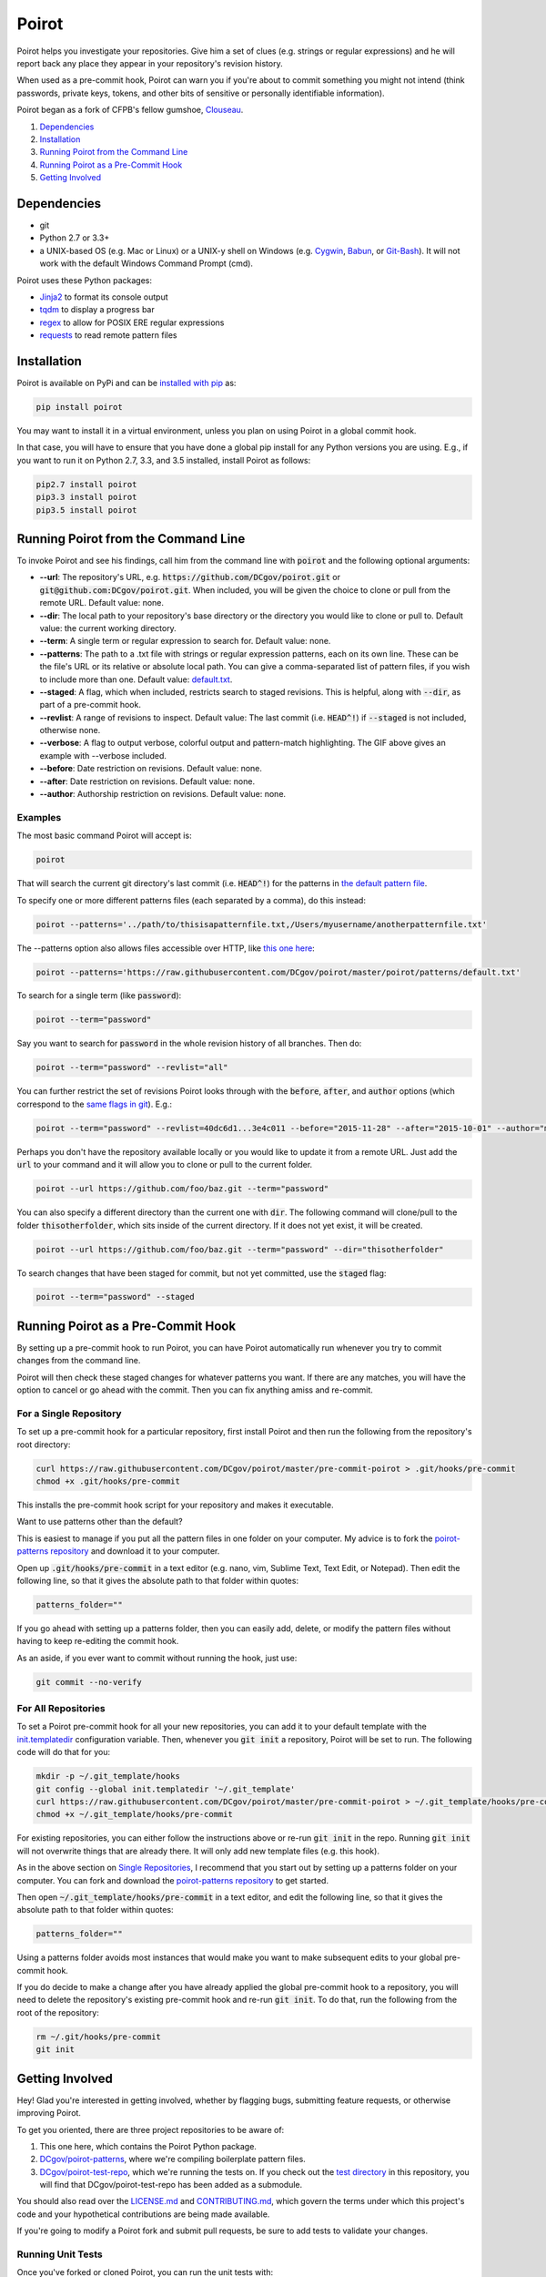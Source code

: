 ======
Poirot
======

.. image:: https://travis-ci.org/DCgov/poirot.svg?branch=master
    :target: https://travis-ci.org/DCgov/poirot

.. image:: https://coveralls.io/repos/DCgov/poirot/badge.svg?branch=master&service=github
  :target: https://coveralls.io/github/DCgov/poirot?branch=master

.. image:: https://img.shields.io/pypi/v/poirot.svg
    :target: https://pypi.python.org/pypi/poirot

Poirot helps you investigate your repositories. Give him a set of clues (e.g. strings or regular expressions) and he will report back any place they appear in your repository's revision history.

When used as a pre-commit hook, Poirot can warn you if you're about to commit something you might not intend (think passwords, private keys, tokens, and other bits of sensitive or personally identifiable information).

Poirot began as a fork of CFPB's fellow gumshoe, `Clouseau <https://github.com/cfpb/clouseau>`_.

1. `Dependencies`_
2. `Installation`_
3. `Running Poirot from the Command Line`_
4. `Running Poirot as a Pre-Commit Hook`_
5. `Getting Involved`_

.. image:: https://raw.githubusercontent.com/DCgov/poirot/master/assets/example1.gif

Dependencies
=============
* git
* Python 2.7 or 3.3+
* a UNIX-based OS (e.g. Mac or Linux) or a UNIX-y shell on Windows (e.g. `Cygwin <https://www.cygwin.com/>`_, `Babun <http://babun.github.io/>`_, or `Git-Bash <https://git-for-windows.github.io/>`_). It will not work with the default Windows Command Prompt (cmd).

Poirot uses these Python packages:

* `Jinja2 <https://pypi.python.org/pypi/Jinja2/>`_ to format its console output
* `tqdm <https://pypi.python.org/pypi/tqdm/>`_ to display a progress bar
* `regex <https://pypi.python.org/pypi/regex/>`_ to allow for POSIX ERE regular expressions
* `requests <https://pypi.python.org/pypi/requests/>`_ to read remote pattern files

Installation
=============
Poirot is available on PyPi and can be `installed with pip <https://pip.pypa.io/en/stable/installing/>`_ as:

.. code:: bash

  pip install poirot

You may want to install it in a virtual environment, unless you plan on using Poirot in a global commit hook.

In that case, you will have to ensure that you have done a global pip install for any Python versions you are using. E.g., if you want to run it on Python 2.7, 3.3, and 3.5 installed, install Poirot as follows:

.. code:: bash

  pip2.7 install poirot
  pip3.3 install poirot
  pip3.5 install poirot

Running Poirot from the Command Line
========================================
To invoke Poirot and see his findings, call him from the command line with :code:`poirot` and the following optional arguments:

* **--url**: The repository's URL, e.g. :code:`https://github.com/DCgov/poirot.git` or :code:`git@github.com:DCgov/poirot.git`. When included, you will be given the choice to clone or pull from the remote URL. Default value: none.
* **--dir**: The local path to your repository's base directory or the directory you would like to clone or pull to. Default value: the current working directory.
* **--term**: A single term or regular expression to search for. Default value: none.
* **--patterns**: The path to a .txt file with strings or regular expression patterns, each on its own line. These can be the file's URL or its relative or absolute local path. You can give a comma-separated list of pattern files, if you wish to include more than one. Default value: `default.txt <https://github.com/DCgov/poirot/edit/master/poirot/patterns/default.txt>`_.
* **--staged**: A flag, which when included, restricts search to staged revisions. This is helpful, along with :code:`--dir`, as part of a pre-commit hook.
* **--revlist**: A range of revisions to inspect. Default value: The last commit (i.e. :code:`HEAD^!`) if :code:`--staged` is not included, otherwise none.
* **--verbose**: A flag to output verbose, colorful output and pattern-match highlighting. The GIF above gives an example with --verbose included.
* **--before**: Date restriction on revisions. Default value: none.
* **--after**: Date restriction on revisions. Default value: none.
* **--author**: Authorship restriction on revisions. Default value: none.

Examples
_________

The most basic command Poirot will accept is:

.. code:: bash

  poirot

That will search the current git directory's last commit (i.e. :code:`HEAD^!`) for the patterns in `the default pattern file <https://github.com/DCgov/poirot/blob/master/poirot/patterns/default.txt>`_.

To specify one or more different patterns files (each separated by a comma), do this instead:

.. code:: bash

  poirot --patterns='../path/to/thisisapatternfile.txt,/Users/myusername/anotherpatternfile.txt'

The --patterns option also allows files accessible over HTTP, like `this one here <https://raw.githubusercontent.com/DCgov/poirot/master/poirot/patterns/default.txt>`_:

.. code:: bash

  poirot --patterns='https://raw.githubusercontent.com/DCgov/poirot/master/poirot/patterns/default.txt'

To search for a single term (like :code:`password`):

.. code:: bash

  poirot --term="password"

Say you want to search for :code:`password` in the whole revision history of all branches. Then do:

.. code:: bash

  poirot --term="password" --revlist="all"

You can further restrict the set of revisions Poirot looks through with the :code:`before`, :code:`after`, and :code:`author` options (which correspond to the `same flags in git <https://git-scm.com/docs/git-log>`_). E.g.:

.. code:: bash

  poirot --term="password" --revlist=40dc6d1...3e4c011 --before="2015-11-28" --after="2015-10-01" --author="me@poirot.com"

Perhaps you don't have the repository available locally or you would like to update it from a remote URL. Just add the :code:`url` to your command and it will allow you to clone or pull to the current folder.

.. code:: bash

  poirot --url https://github.com/foo/baz.git --term="password"

You can also specify a different directory than the current one with :code:`dir`. The following command will clone/pull to the folder :code:`thisotherfolder`, which sits inside of the current directory. If it does not yet exist, it will be created.

.. code:: bash

  poirot --url https://github.com/foo/baz.git --term="password" --dir="thisotherfolder"

To search changes that have been staged for commit, but not yet committed, use the :code:`staged` flag:

.. code:: bash

  poirot --term="password" --staged

Running Poirot as a Pre-Commit Hook
=====================================
By setting up a pre-commit hook to run Poirot, you can have Poirot automatically run whenever you try to commit changes from the command line. 

Poirot will then check these staged changes for whatever patterns you want. If there are any matches, you will have the option to cancel or go ahead with the commit. Then you can fix anything amiss and re-commit.

For a Single Repository
_______________________
To set up a pre-commit hook for a particular repository, first install Poirot and then run the following from the repository's root directory:

.. code:: bash

    curl https://raw.githubusercontent.com/DCgov/poirot/master/pre-commit-poirot > .git/hooks/pre-commit
    chmod +x .git/hooks/pre-commit

This installs the pre-commit hook script for your repository and makes it executable.

Want to use patterns other than the default?

This is easiest to manage if you put all the pattern files in one folder on your computer. My advice is to fork the `poirot-patterns repository <https://github.com/dcgov/poirot-patterns/>`_ and download it to your computer.

Open up :code:`.git/hooks/pre-commit` in a text editor (e.g. nano, vim, Sublime Text, Text Edit, or Notepad). Then edit the following line, so that it gives the absolute path to that folder within quotes:

.. code:: bash

    patterns_folder=""

If you go ahead with setting up a patterns folder, then you can easily add, delete, or modify the pattern files without having to keep re-editing the commit hook.

As an aside, if you ever want to commit without running the hook, just use:

.. code:: bash

    git commit --no-verify

For All Repositories
_____________________
To set a Poirot pre-commit hook for all your new repositories, you can add it to your default template with the `init.templatedir <https://git-scm.com/docs/git-init>`_ configuration variable. Then, whenever you :code:`git init` a repository, Poirot will be set to run. The following code will do that for you:

.. code:: bash

    mkdir -p ~/.git_template/hooks
    git config --global init.templatedir '~/.git_template'
    curl https://raw.githubusercontent.com/DCgov/poirot/master/pre-commit-poirot > ~/.git_template/hooks/pre-commit
    chmod +x ~/.git_template/hooks/pre-commit

For existing repositories, you can either follow the instructions above or re-run :code:`git init` in the repo. Running :code:`git init` will not overwrite things that are already there. It will only add new template files (e.g. this hook).

As in the above section on `Single Repositories <https://github.com/DCgov/poirot#for-a-single-repository>`_, I recommend that you start out by setting up a patterns folder on your computer. You can fork and download the `poirot-patterns repository <https://github.com/dcgov/poirot-patterns/>`_ to get started.

Then open :code:`~/.git_template/hooks/pre-commit` in a text editor, and edit the following line, so that it gives the absolute path to that folder within quotes:

.. code:: bash

    patterns_folder=""

Using a patterns folder avoids most instances that would make you want to make subsequent edits to your global pre-commit hook.

If you do decide to make a change after you have already applied the global pre-commit hook to a repository, you will need to delete the repository's existing pre-commit hook and re-run :code:`git init`. To do that, run the following from the root of the repository:

.. code:: bash

    rm ~/.git/hooks/pre-commit
    git init

Getting Involved
=================
Hey! Glad you're interested in getting involved, whether by flagging bugs, submitting feature requests, or otherwise improving Poirot.

To get you oriented, there are three project repositories to be aware of:

1. This one here, which contains the Poirot Python package.
2. `DCgov/poirot-patterns <https://github.com/DCgov/poirot-patterns>`_, where we're compiling boilerplate pattern files.
3. `DCgov/poirot-test-repo <https://github.com/DCgov/poirot-test-repo>`_, which we're running the tests on. If you check out the `test directory <https://github.com/DCgov/poirot/tree/master/tests>`_ in this repository, you will find that DCgov/poirot-test-repo has been added as a submodule.

You should also read over the `LICENSE.md <https://github.com/DCgov/poirot/blob/master/LICENSE.md>`_ and `CONTRIBUTING.md <https://github.com/DCgov/poirot/blob/master/CONTRIBUTING.md>`_, which govern the terms under which this project's code and your hypothetical contributions are being made available.

If you're going to modify a Poirot fork and submit pull requests, be sure to add tests to validate your changes.

Running Unit Tests
___________________
Once you've forked or cloned Poirot, you can run the unit tests with:

.. code:: bash

    python setup.py test

To test multiple Python versions at once (current we aim to support 2.7, 3.3, 3.4, and 3.5), you will need each installed in your environment (I recommend using `pyenv <https://github.com/yyuu/pyenv>`_).

The `tox <https://pypi.python.org/pypi/tox>`_ package will let you run the tests in one go. Install tox with pip or easy_install, then simply run it with:

.. code:: bash

    tox

It uses the `tox.ini file <https://github.com/DCgov/poirot/blob/master/tox.ini>`_ to know what to do.
